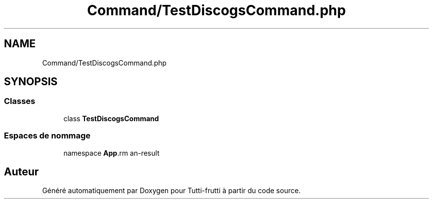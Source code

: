 .TH "Command/TestDiscogsCommand.php" 3 "Tutti-frutti" \" -*- nroff -*-
.ad l
.nh
.SH NAME
Command/TestDiscogsCommand.php
.SH SYNOPSIS
.br
.PP
.SS "Classes"

.in +1c
.ti -1c
.RI "class \fBTestDiscogsCommand\fP"
.br
.in -1c
.SS "Espaces de nommage"

.in +1c
.ti -1c
.RI "namespace \fBApp\\Command\fP"
.br
.in -1c
.SH "Auteur"
.PP 
Généré automatiquement par Doxygen pour Tutti-frutti à partir du code source\&.
